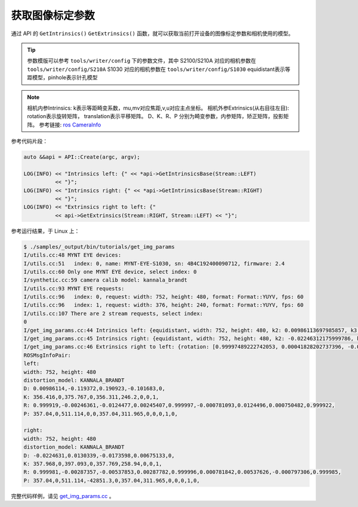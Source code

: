 .. _get_img_params:

获取图像标定参数
==================

通过 API 的 ``GetIntrinsics()`` ``GetExtrinsics()`` 函数，就可以获取当前打开设备的图像标定参数和相机使用的模型。

.. tip::
  参数模版可以参考 ``tools/writer/config`` 下的参数文件，其中
  S2100/S210A 对应的相机参数在 ``tools/writer/config/S210A``
  S1030 对应的相机参数在  ``tools/writer/config/S1030``
  equidistant表示等距模型，pinhole表示针孔模型

.. note::
  相机内参Intrinsics: k表示等距畸变系数，mu,mv对应焦距,v,u对应主点坐标。
  相机外参Extrinsics(从右目往左目): rotation表示旋转矩阵， translation表示平移矩阵。
  D、K、R、P 分别为畸变参数，内参矩阵，矫正矩阵，投影矩阵。
  参考链接:  `ros CameraInfo <http://docs.ros.org/melodic/api/sensor_msgs/html/msg/CameraInfo.html>`_

参考代码片段：

.. code-block:: c++

  auto &&api = API::Create(argc, argv);

  LOG(INFO) << "Intrinsics left: {" << *api->GetIntrinsicsBase(Stream::LEFT)
            << "}";
  LOG(INFO) << "Intrinsics right: {" << *api->GetIntrinsicsBase(Stream::RIGHT)
            << "}";
  LOG(INFO) << "Extrinsics right to left: {"
            << api->GetExtrinsics(Stream::RIGHT, Stream::LEFT) << "}";

参考运行结果，于 Linux 上：

.. code-block:: bash

  $ ./samples/_output/bin/tutorials/get_img_params
  I/utils.cc:48 MYNT EYE devices:
  I/utils.cc:51   index: 0, name: MYNT-EYE-S1030, sn: 4B4C192400090712, firmware: 2.4
  I/utils.cc:60 Only one MYNT EYE device, select index: 0
  I/synthetic.cc:59 camera calib model: kannala_brandt
  I/utils.cc:93 MYNT EYE requests:
  I/utils.cc:96   index: 0, request: width: 752, height: 480, format: Format::YUYV, fps: 60
  I/utils.cc:96   index: 1, request: width: 376, height: 240, format: Format::YUYV, fps: 60
  I/utils.cc:107 There are 2 stream requests, select index:
  0
  I/get_img_params.cc:44 Intrinsics left: {equidistant, width: 752, height: 480, k2: 0.00986113697985857, k3: -0.11937208025856659, k4: 0.19092250072175385, k5: -0.10168315832257743, mu: 356.41566867259672335, mv: 356.31078130432149464, u0: 375.76739787805968263, v0: 246.20025492033516912}
  I/get_img_params.cc:45 Intrinsics right: {equidistant, width: 752, height: 480, k2: -0.02246312175999786, k3: 0.01303393297719630, k4: -0.01735983686524734, k5: 0.00675132874903371, mu: 357.96820061652590539, mv: 357.76889287108474491, u0: 397.09281703352422710, v0: 258.93978588846073308}
  I/get_img_params.cc:46 Extrinsics right to left: {rotation: [0.99997489222742053, 0.00041828202737396, -0.00707389248605010, -0.00042920419615213, 0.99999871813992847, -0.00154256353448567, 0.00707323819170721, 0.00154556094848940, 0.99997378992793495], translation: [-120.01607586757218371, 0.34488126401045993, 0.64552185106557303]}
  ROSMsgInfoPair:
  left:
  width: 752, height: 480
  distortion_model: KANNALA_BRANDT
  D: 0.00986114,-0.119372,0.190923,-0.101683,0,
  K: 356.416,0,375.767,0,356.311,246.2,0,0,1,
  R: 0.999919,-0.00246361,-0.0124477,0.00245407,0.999997,-0.000781093,0.0124496,0.000750482,0.999922,
  P: 357.04,0,511.114,0,0,357.04,311.965,0,0,0,1,0,

  right:
  width: 752, height: 480
  distortion_model: KANNALA_BRANDT
  D: -0.0224631,0.0130339,-0.0173598,0.00675133,0,
  K: 357.968,0,397.093,0,357.769,258.94,0,0,1,
  R: 0.999981,-0.00287357,-0.00537853,0.00287782,0.999996,0.000781842,0.00537626,-0.000797306,0.999985,
  P: 357.04,0,511.114,-42851.3,0,357.04,311.965,0,0,0,1,0,


完整代码样例，请见 `get_img_params.cc <https://github.com/slightech/MYNT-EYE-S-SDK/blob/master/samples/tutorials/data/get_img_params.cc>`_ 。
